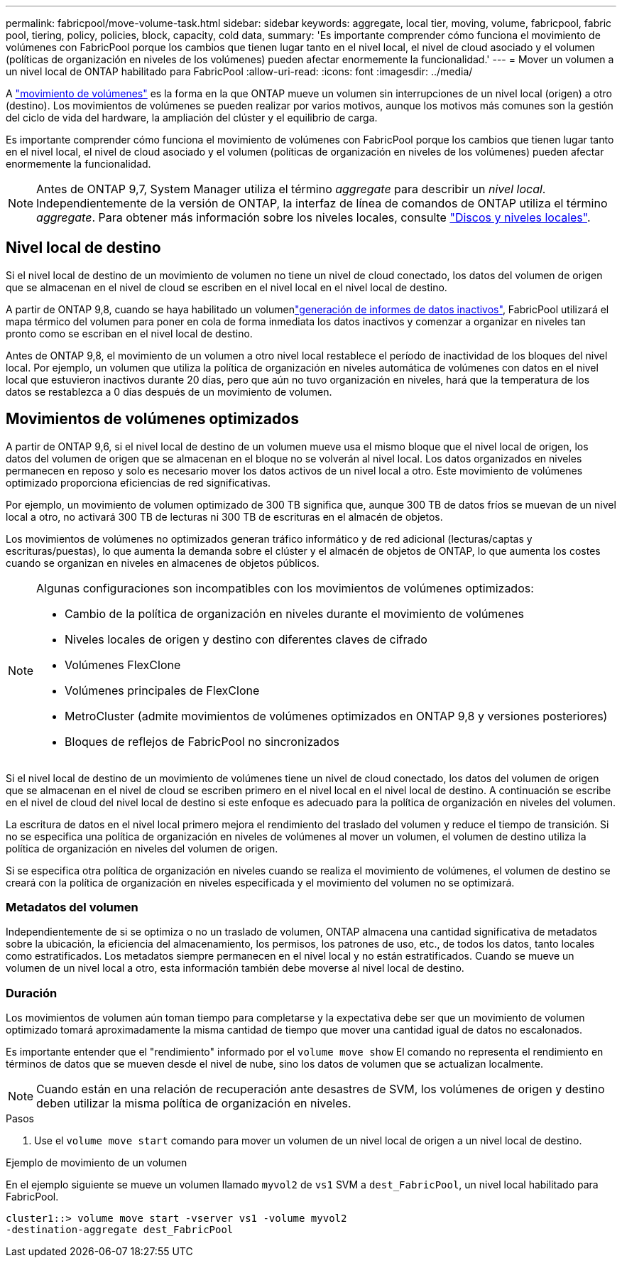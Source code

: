 ---
permalink: fabricpool/move-volume-task.html 
sidebar: sidebar 
keywords: aggregate, local tier, moving, volume, fabricpool, fabric pool, tiering, policy, policies, block, capacity, cold data, 
summary: 'Es importante comprender cómo funciona el movimiento de volúmenes con FabricPool porque los cambios que tienen lugar tanto en el nivel local, el nivel de cloud asociado y el volumen (políticas de organización en niveles de los volúmenes) pueden afectar enormemente la funcionalidad.' 
---
= Mover un volumen a un nivel local de ONTAP habilitado para FabricPool
:allow-uri-read: 
:icons: font
:imagesdir: ../media/


[role="lead"]
A link:../volumes/move-volume-task.html["movimiento de volúmenes"] es la forma en la que ONTAP mueve un volumen sin interrupciones de un nivel local (origen) a otro (destino). Los movimientos de volúmenes se pueden realizar por varios motivos, aunque los motivos más comunes son la gestión del ciclo de vida del hardware, la ampliación del clúster y el equilibrio de carga.

Es importante comprender cómo funciona el movimiento de volúmenes con FabricPool porque los cambios que tienen lugar tanto en el nivel local, el nivel de cloud asociado y el volumen (políticas de organización en niveles de los volúmenes) pueden afectar enormemente la funcionalidad.


NOTE: Antes de ONTAP 9,7, System Manager utiliza el término _aggregate_ para describir un _nivel local_. Independientemente de la versión de ONTAP, la interfaz de línea de comandos de ONTAP utiliza el término _aggregate_. Para obtener más información sobre los niveles locales, consulte link:../disks-aggregates/index.html["Discos y niveles locales"].



== Nivel local de destino

Si el nivel local de destino de un movimiento de volumen no tiene un nivel de cloud conectado, los datos del volumen de origen que se almacenan en el nivel de cloud se escriben en el nivel local en el nivel local de destino.

A partir de ONTAP 9,8, cuando se haya  habilitado un volumenlink:determine-data-inactive-reporting-task.html["generación de informes de datos inactivos"], FabricPool utilizará el mapa térmico del volumen para poner en cola de forma inmediata los datos inactivos y comenzar a organizar en niveles tan pronto como se escriban en el nivel local de destino.

Antes de ONTAP 9,8, el movimiento de un volumen a otro nivel local restablece el período de inactividad de los bloques del nivel local. Por ejemplo, un volumen que utiliza la política de organización en niveles automática de volúmenes con datos en el nivel local que estuvieron inactivos durante 20 días, pero que aún no tuvo organización en niveles, hará que la temperatura de los datos se restablezca a 0 días después de un movimiento de volumen.



== Movimientos de volúmenes optimizados

A partir de ONTAP 9,6, si el nivel local de destino de un volumen mueve usa el mismo bloque que el nivel local de origen, los datos del volumen de origen que se almacenan en el bloque no se volverán al nivel local. Los datos organizados en niveles permanecen en reposo y solo es necesario mover los datos activos de un nivel local a otro. Este movimiento de volúmenes optimizado proporciona eficiencias de red significativas.

Por ejemplo, un movimiento de volumen optimizado de 300 TB significa que, aunque 300 TB de datos fríos se muevan de un nivel local a otro, no activará 300 TB de lecturas ni 300 TB de escrituras en el almacén de objetos.

Los movimientos de volúmenes no optimizados generan tráfico informático y de red adicional (lecturas/captas y escrituras/puestas), lo que aumenta la demanda sobre el clúster y el almacén de objetos de ONTAP, lo que aumenta los costes cuando se organizan en niveles en almacenes de objetos públicos.

[NOTE]
====
Algunas configuraciones son incompatibles con los movimientos de volúmenes optimizados:

* Cambio de la política de organización en niveles durante el movimiento de volúmenes
* Niveles locales de origen y destino con diferentes claves de cifrado
* Volúmenes FlexClone
* Volúmenes principales de FlexClone
* MetroCluster (admite movimientos de volúmenes optimizados en ONTAP 9,8 y versiones posteriores)
* Bloques de reflejos de FabricPool no sincronizados


====
Si el nivel local de destino de un movimiento de volúmenes tiene un nivel de cloud conectado, los datos del volumen de origen que se almacenan en el nivel de cloud se escriben primero en el nivel local en el nivel local de destino. A continuación se escribe en el nivel de cloud del nivel local de destino si este enfoque es adecuado para la política de organización en niveles del volumen.

La escritura de datos en el nivel local primero mejora el rendimiento del traslado del volumen y reduce el tiempo de transición. Si no se especifica una política de organización en niveles de volúmenes al mover un volumen, el volumen de destino utiliza la política de organización en niveles del volumen de origen.

Si se especifica otra política de organización en niveles cuando se realiza el movimiento de volúmenes, el volumen de destino se creará con la política de organización en niveles especificada y el movimiento del volumen no se optimizará.



=== Metadatos del volumen

Independientemente de si se optimiza o no un traslado de volumen, ONTAP almacena una cantidad significativa de metadatos sobre la ubicación, la eficiencia del almacenamiento, los permisos, los patrones de uso, etc., de todos los datos, tanto locales como estratificados. Los metadatos siempre permanecen en el nivel local y no están estratificados. Cuando se mueve un volumen de un nivel local a otro, esta información también debe moverse al nivel local de destino.



=== Duración

Los movimientos de volumen aún toman tiempo para completarse y la expectativa debe ser que un movimiento de volumen optimizado tomará aproximadamente la misma cantidad de tiempo que mover una cantidad igual de datos no escalonados.

Es importante entender que el "rendimiento" informado por el  `volume move show` El comando no representa el rendimiento en términos de datos que se mueven desde el nivel de nube, sino los datos de volumen que se actualizan localmente.


NOTE: Cuando están en una relación de recuperación ante desastres de SVM, los volúmenes de origen y destino deben utilizar la misma política de organización en niveles.

.Pasos
. Use el `volume move start` comando para mover un volumen de un nivel local de origen a un nivel local de destino.


.Ejemplo de movimiento de un volumen
En el ejemplo siguiente se mueve un volumen llamado `myvol2` de `vs1` SVM a `dest_FabricPool`, un nivel local habilitado para FabricPool.

[listing]
----
cluster1::> volume move start -vserver vs1 -volume myvol2
-destination-aggregate dest_FabricPool
----